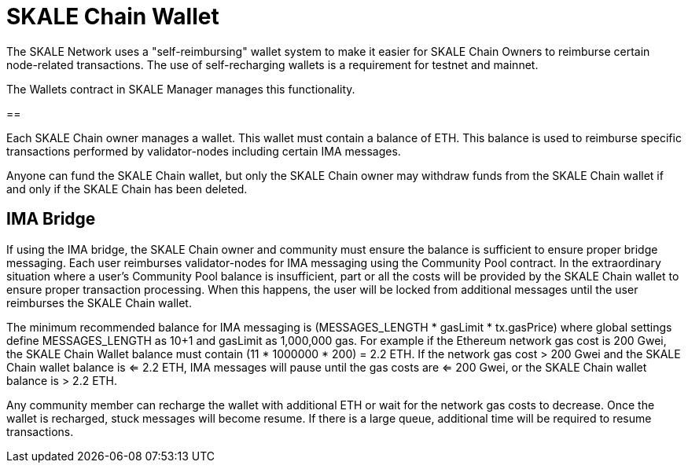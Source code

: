 = SKALE Chain Wallet

The SKALE Network uses a "self-reimbursing" wallet system to make it easier for SKALE Chain Owners to reimburse certain node-related transactions. The use of self-recharging wallets is a requirement for testnet and mainnet.

The Wallets contract in SKALE Manager manages this functionality.

== 

Each SKALE Chain owner manages a wallet. This wallet must contain a balance of ETH. This balance is used to reimburse specific transactions performed by validator-nodes including certain IMA messages.

Anyone can fund the SKALE Chain wallet, but only the SKALE Chain owner may withdraw funds from the SKALE Chain wallet if and only if the SKALE Chain has been deleted.

== IMA Bridge

If using the IMA bridge, the SKALE Chain owner and community must ensure the balance is sufficient to ensure proper bridge messaging. Each user reimburses validator-nodes for IMA messaging using the Community Pool contract. In the extraordinary situation where a user's Community Pool balance is insufficient, part or all the costs will be provided by the SKALE Chain wallet to ensure proper transaction processing. When this happens, the user will be locked from additional messages until the user reimburses the SKALE Chain wallet. 

The minimum recommended balance for IMA messaging is (MESSAGES_LENGTH * gasLimit * tx.gasPrice) where global settings define MESSAGES_LENGTH as 10+1 and gasLimit as 1,000,000 gas. For example if the Ethereum network gas cost is 200 Gwei, the SKALE Chain Wallet balance must contain (11 * 1000000 * 200) = 2.2 ETH. If the network gas cost > 200 Gwei and the SKALE Chain wallet balance is <= 2.2 ETH, IMA messages will pause until the gas costs are <= 200 Gwei, or the SKALE Chain wallet balance is > 2.2 ETH.

Any community member can recharge the wallet with additional ETH or wait for the network gas costs to decrease. Once the wallet is recharged, stuck messages will become resume. If there is a large queue, additional time will be required to resume transactions.
